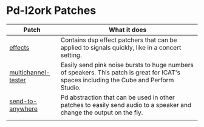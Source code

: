 * Pd-l2ork Patches

| Patch               | What it does                                                                                                                            |
|---------------------+-----------------------------------------------------------------------------------------------------------------------------------------|
| [[./effects][effects]]             | Contains dsp effect patchers that can be applied to signals quickly, like in a concert setting.                                         |
| [[./multichanneltester.pd][multichannel-tester]] | Easily send pink noise bursts to huge numbers of speakers. This patch is great for ICAT's spaces including the Cube and Perform Studio. |
| [[./sendtoanywhere.pd][send-to-anywhere]]    | Pd abstraction that can be used in other patches to easily send audio to a speaker and change the output on the fly.                    |
|                     |                                                                                                                                         |
